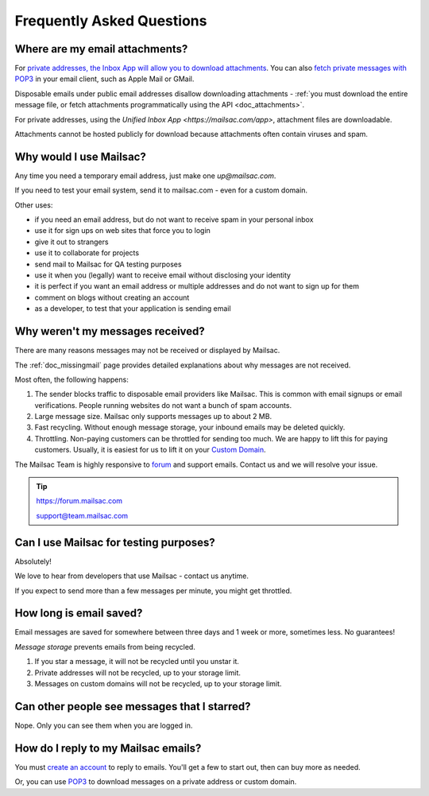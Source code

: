 .. _faq:

Frequently Asked Questions
==========================

Where are my email attachments?
-------------------------------

For `private addresses, the Inbox App will allow you to download attachments <https://mailsac.com/app>`_. You can also `fetch private messages with POP3 <https://mailsac.com/docs/fetch-messages-with-pop3>`_ in your email client, such as Apple Mail or GMail.

Disposable emails under public email addresses disallow downloading attachments - :ref:`you must download the entire message file, or fetch attachments programmatically using the API <doc_attachments>`.

For private addresses, using the `Unified Inbox App <https://mailsac.com/app>`, attachment files are downloadable.

Attachments cannot be hosted publicly for download because attachments often contain viruses and spam.

Why would I use Mailsac?
------------------------
Any time you need a temporary email address, just make one `up@mailsac.com`.

If you need to test your email system, send it to mailsac.com - even for a custom domain.

Other uses:

* if you need an email address, but do not want to receive spam in your personal inbox
* use it for sign ups on web sites that force you to login
* give it out to strangers
* use it to collaborate for projects
* send mail to Mailsac for QA testing purposes
* use it when you (legally) want to receive email without disclosing your identity
* it is perfect if you want an email address or multiple addresses and do not want to sign up for them
* comment on blogs without creating an account
* as a developer, to test that your application is sending email

.. _faq-messages-not-received:

Why weren't my messages received?
---------------------------------

There are many reasons messages may not be received or displayed by Mailsac.

The :ref:`doc_missingmail` page provides detailed explanations about why messages are not received.

Most often, the following happens:

1. The sender blocks traffic to disposable email providers like Mailsac. This is
   common with email signups or email verifications. People running websites do
   not want a bunch of spam accounts.
2. Large message size. Mailsac only supports messages up to about 2 MB.
3. Fast recycling. Without enough message storage, your inbound emails may be deleted quickly.
4. Throttling. Non-paying customers can be throttled for sending too much. We
   are happy to lift this for paying customers. Usually, it is easiest for us to
   lift it on your `Custom Domain <https://mailsac.com/domains>`_.

The Mailsac Team is highly responsive to `forum <https://forum.mailsac.com>`_ and support emails.
Contact us and we will resolve your issue.

.. tip::
  https://forum.mailsac.com

  support@team.mailsac.com

Can I use Mailsac for testing purposes?
---------------------------------------
Absolutely!

We love to hear from developers that use Mailsac - contact us anytime.


If you expect to send more than a few messages per minute, you might get throttled.


How long is email saved?
------------------------

Email messages are saved for somewhere between three days and 1 week or more, sometimes less. No guarantees!

*Message storage* prevents emails from being recycled.

1. If you star a message, it will not be recycled until you unstar it.
2. Private addresses will not be recycled, up to your storage limit.
3. Messages on custom domains will not be recycled, up to your storage limit.

Can other people see messages that I starred?
---------------------------------------------
Nope. Only you can see them when you are logged in.


How do I reply to my Mailsac emails?
------------------------------------

You must `create an account <https://mailsac.com/register>`_ to reply to emails. You'll get a few to start out, then can buy more as needed.

Or, you can use `POP3 <https://mailsac.com/docs/fetch-messages-with-pop3>`_ to download
messages on a private address or custom domain.
